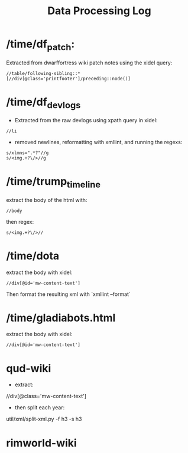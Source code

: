 #+title: Data Processing Log

* /time/df_patch:
Extracted from dwarffortress wiki patch notes using the xidel query:
#+begin_src xpath
//table/following-sibling::*[//div[@class='printfooter']/preceding::node()]
#+end_src

* /time/df_devlogs
- Extracted from the raw devlogs using xpath query in xidel:
#+begin_src xpath
//li
#+end_src
- removed newlines, reformatting with xmllint, and running the regexs:
#+begin_src regex
s/xlmns=".*?"//g
s/<img.+?\/>//g
#+end_src

* /time/trump_timeline
extract the body of the html with:
#+begin_src xpath
//body
#+end_src
then regex:
#+begin_src regex
s/<img.+?\/>//
#+end_src

* /time/dota
extract the body with xidel:
#+begin_src xpath
//div[@id='mw-content-text']
#+end_src
Then format the resulting xml with `xmllint --format`

* /time/gladiabots.html
extract the body with xidel:
#+begin_src xpath
//div[@id='mw-content-text']
#+end_src

* qud-wiki
- extract:
//div[@class='mw-content-text']
- then split each year:
util/xml/split-xml.py -f h3 -s h3

* rimworld-wiki

